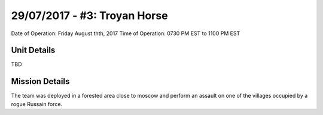 29/07/2017 - #3: Troyan Horse
=========================================================================
Date of Operation: Friday August thth, 2017
Time of Operation: 0730 PM EST to 1100 PM EST

=================================================
Unit Details
=================================================

TBD

=================================================
Mission Details
=================================================

The team was deployed in a forested area close to moscow and perform an assault on one of the villages occupied by a rogue Russain force.
